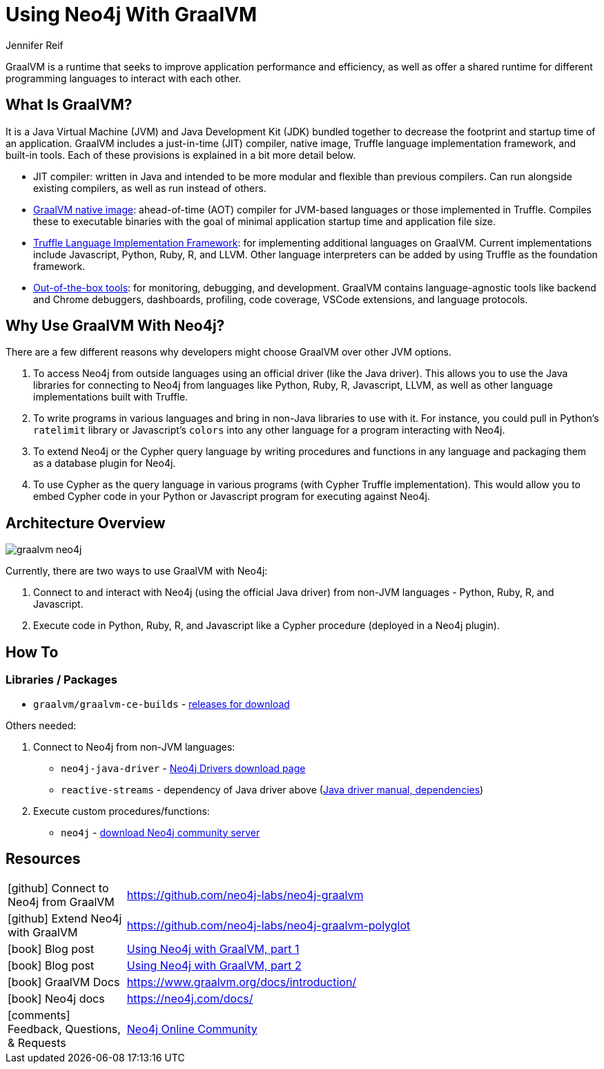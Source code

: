 = Using Neo4j With GraalVM
:docs: 
:slug: graalvm
:author: Jennifer Reif
:category: labs
:tags: jvm, polyglot, programming, drivers
:neo4j-versions: 3.5, 4.0, 4.1, 4.2

GraalVM is a runtime that seeks to improve application performance and efficiency, as well as offer a shared runtime for different programming languages to interact with each other.

== What Is GraalVM?

It is a Java Virtual Machine (JVM) and Java Development Kit (JDK) bundled together to decrease the footprint and startup time of an application. GraalVM includes a just-in-time (JIT) compiler, native image, Truffle language implementation framework, and built-in tools. Each of these provisions is explained in a bit more detail below.

* JIT compiler: written in Java and intended to be more modular and flexible than previous compilers. Can run alongside existing compilers, as well as run instead of others.
* https://www.graalvm.org/reference-manual/native-image/[GraalVM native image^]: ahead-of-time (AOT) compiler for JVM-based languages or those implemented in Truffle. Compiles these to executable binaries with the goal of minimal application startup time and application file size.
* https://www.graalvm.org/graalvm-as-a-platform/language-implementation-framework/[Truffle Language Implementation Framework^]: for implementing additional languages on GraalVM. Current implementations include Javascript, Python, Ruby, R, and LLVM. Other language interpreters can be added by using Truffle as the foundation framework.
* https://www.graalvm.org/docs/tools/[Out-of-the-box tools^]: for monitoring, debugging, and development. GraalVM contains language-agnostic tools like backend and Chrome debuggers, dashboards, profiling, code coverage, VSCode extensions, and language protocols.

== Why Use GraalVM With Neo4j?

There are a few different reasons why developers might choose GraalVM over other JVM options.

1. To access Neo4j from outside languages using an official driver (like the Java driver). This allows you to use the Java libraries for connecting to Neo4j from languages like Python, Ruby, R, Javascript, LLVM, as well as other language implementations built with Truffle.

2. To write programs in various languages and bring in non-Java libraries to use with it.
For instance, you could pull in Python's `ratelimit` library or Javascript's `colors` into any other language for a program interacting with Neo4j.

3. To extend Neo4j or the Cypher query language by writing procedures and functions in any language and packaging them as a database plugin for Neo4j.

4. To use Cypher as the query language in various programs (with Cypher Truffle implementation). This would allow you to embed Cypher code in your Python or Javascript program for executing against Neo4j.

== Architecture Overview

image::graalvm_neo4j.png[]

Currently, there are two ways to use GraalVM with Neo4j:

1. Connect to and interact with Neo4j (using the official Java driver) from non-JVM languages - Python, Ruby, R, and Javascript.
2. Execute code in Python, Ruby, R, and Javascript like a Cypher procedure (deployed in a Neo4j plugin).

== How To

=== Libraries / Packages 

* `graalvm/graalvm-ce-builds` - https://github.com/graalvm/graalvm-ce-builds/releases[releases for download^]

Others needed:

1. Connect to Neo4j from non-JVM languages:
* `neo4j-java-driver` - https://neo4j.com/download-center/#drivers[Neo4j Drivers download page^]
* `reactive-streams` - dependency of Java driver above (https://neo4j.com/docs/java-manual/4.2/get-started/#java-driver-get-started-installation[Java driver manual, dependencies^])

2. Execute custom procedures/functions:
* `neo4j` - https://neo4j.com/download-center/#community[download Neo4j community server^]

== Resources

[cols="1,4"]
|===
| icon:github[] Connect to Neo4j from GraalVM | https://github.com/neo4j-labs/neo4j-graalvm
| icon:github[] Extend Neo4j with GraalVM | https://github.com/neo4j-labs/neo4j-graalvm-polyglot
| icon:book[] Blog post | https://medium.com/neo4j/language-buffet-using-neo4j-with-graalvm-abf824b504fd[Using Neo4j with GraalVM, part 1^]
| icon:book[] Blog post | https://medium.com/neo4j/language-buffet-using-neo4j-with-graalvm-part-2-e5d2df990805[Using Neo4j with GraalVM, part 2^]
| icon:book[] GraalVM Docs | https://www.graalvm.org/docs/introduction/
| icon:book[] Neo4j docs | https://neo4j.com/docs/
| icon:comments[] Feedback, Questions, & Requests | https://community.neo4j.com/[Neo4j Online Community]
|===